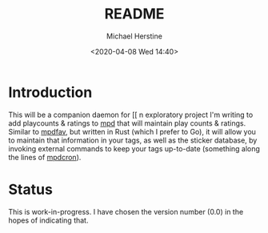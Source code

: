 #+TITLE: README
#+DESCRIPTION: mpdpopm
#+AUTHOR: Michael Herstine
#+EMAIL: sp1ff@pobox.com
#+DATE: <2020-04-08 Wed 14:40>
#+AUTODATE: t

* Introduction

This will be a companion daemon for [[ n exploratory project I'm writing to add playcounts & ratings to [[https://www.musicpd.org/][mpd]] that will maintain play counts & ratings. Similar to [[https://github.com/vincent-petithory/mpdfav][mpdfav]], but written in Rust (which I prefer to Go), it will allow you to maintain that information in your tags, as well as the sticker database, by invoking external commands to keep your tags up-to-date (something along the lines of [[https://alip.github.io/mpdcron][mpdcron]]).

* Status

This is work-in-progress. I have chosen the version number (0.0) in the hopes of indicating that.
